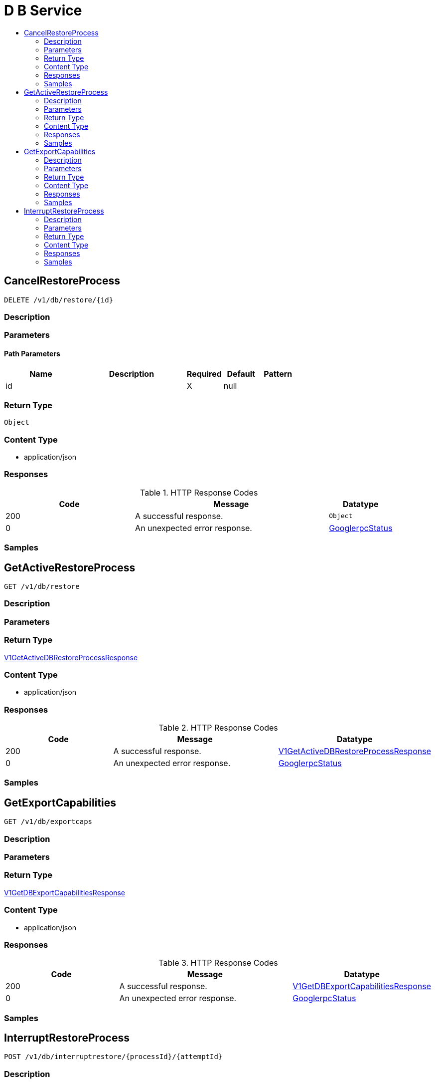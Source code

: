 // Auto-generated by scripts. Do not edit.
:_mod-docs-content-type: ASSEMBLY
[id="DBService"]
= D B Service
:toc: macro
:toc-title:

toc::[]

:context: DBService

[id="CancelRestoreProcess_DBService"]
== CancelRestoreProcess

`DELETE /v1/db/restore/{id}`

=== Description

=== Parameters

==== Path Parameters

[cols="2,3,1,1,1"]
|===
|Name| Description| Required| Default| Pattern

| id
|  
| X
| null
| 

|===

=== Return Type

`Object`

=== Content Type

* application/json

=== Responses

.HTTP Response Codes
[cols="2,3,1"]
|===
| Code | Message | Datatype

| 200
| A successful response.
|  `Object`

| 0
| An unexpected error response.
|  xref:../CommonObjectReference/CommonObjectReference.adoc#GooglerpcStatus_CommonObjectReference[GooglerpcStatus]

|===

=== Samples

[id="GetActiveRestoreProcess_DBService"]
== GetActiveRestoreProcess

`GET /v1/db/restore`

=== Description

=== Parameters

=== Return Type

xref:../CommonObjectReference/CommonObjectReference.adoc#V1GetActiveDBRestoreProcessResponse_CommonObjectReference[V1GetActiveDBRestoreProcessResponse]

=== Content Type

* application/json

=== Responses

.HTTP Response Codes
[cols="2,3,1"]
|===
| Code | Message | Datatype

| 200
| A successful response.
|  xref:../CommonObjectReference/CommonObjectReference.adoc#V1GetActiveDBRestoreProcessResponse_CommonObjectReference[V1GetActiveDBRestoreProcessResponse]

| 0
| An unexpected error response.
|  xref:../CommonObjectReference/CommonObjectReference.adoc#GooglerpcStatus_CommonObjectReference[GooglerpcStatus]

|===

=== Samples

[id="GetExportCapabilities_DBService"]
== GetExportCapabilities

`GET /v1/db/exportcaps`

=== Description

=== Parameters

=== Return Type

xref:../CommonObjectReference/CommonObjectReference.adoc#V1GetDBExportCapabilitiesResponse_CommonObjectReference[V1GetDBExportCapabilitiesResponse]

=== Content Type

* application/json

=== Responses

.HTTP Response Codes
[cols="2,3,1"]
|===
| Code | Message | Datatype

| 200
| A successful response.
|  xref:../CommonObjectReference/CommonObjectReference.adoc#V1GetDBExportCapabilitiesResponse_CommonObjectReference[V1GetDBExportCapabilitiesResponse]

| 0
| An unexpected error response.
|  xref:../CommonObjectReference/CommonObjectReference.adoc#GooglerpcStatus_CommonObjectReference[GooglerpcStatus]

|===

=== Samples

[id="InterruptRestoreProcess_DBService"]
== InterruptRestoreProcess

`POST /v1/db/interruptrestore/{processId}/{attemptId}`

=== Description

=== Parameters

==== Path Parameters

[cols="2,3,1,1,1"]
|===
|Name| Description| Required| Default| Pattern

| processId
|  
| X
| null
| 

| attemptId
|  
| X
| null
| 

|===

=== Return Type

xref:../CommonObjectReference/CommonObjectReference.adoc#V1InterruptDBRestoreProcessResponse_CommonObjectReference[V1InterruptDBRestoreProcessResponse]

=== Content Type

* application/json

=== Responses

.HTTP Response Codes
[cols="2,3,1"]
|===
| Code | Message | Datatype

| 200
| A successful response.
|  xref:../CommonObjectReference/CommonObjectReference.adoc#V1InterruptDBRestoreProcessResponse_CommonObjectReference[V1InterruptDBRestoreProcessResponse]

| 0
| An unexpected error response.
|  xref:../CommonObjectReference/CommonObjectReference.adoc#GooglerpcStatus_CommonObjectReference[GooglerpcStatus]

|===

=== Samples
